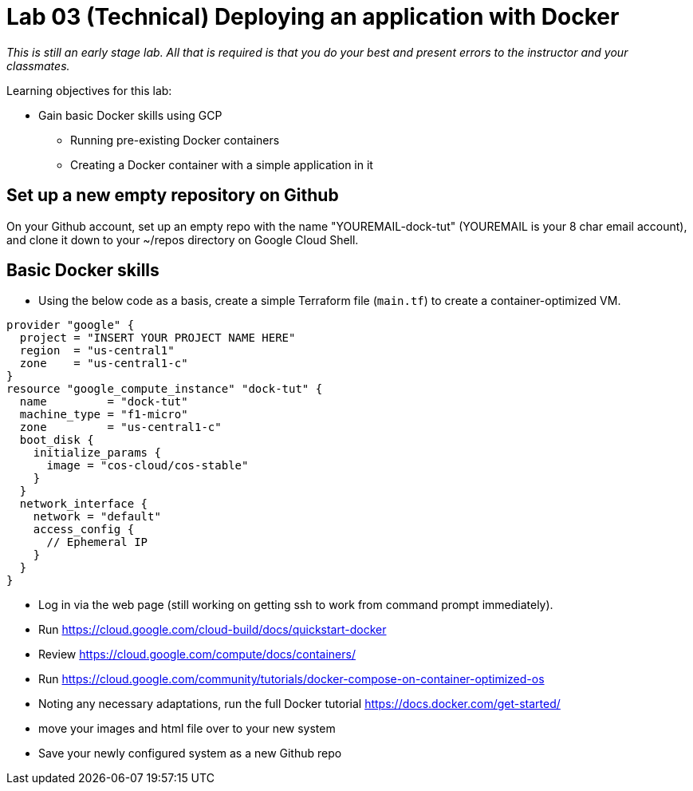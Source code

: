 = Lab 03 (Technical) Deploying an application with Docker

_This is still an early stage lab. All that is required is that you do your best and present errors to the instructor and your classmates._

Learning objectives for this lab:

* Gain basic Docker skills using GCP
** Running pre-existing Docker containers
** Creating a Docker container with a simple application in it

== Set up a new empty repository on Github

On your Github account, set up an empty repo with the name "YOUREMAIL-dock-tut" (YOUREMAIL is your 8 char email account), and clone it down to your ~/repos directory on Google Cloud Shell. 

== Basic Docker skills
* Using the below code as a basis, create a simple Terraform file (`main.tf`) to create a container-optimized VM. 

....
provider "google" {
  project = "INSERT YOUR PROJECT NAME HERE"
  region  = "us-central1"
  zone    = "us-central1-c"
}
resource "google_compute_instance" "dock-tut" {
  name         = "dock-tut"
  machine_type = "f1-micro"
  zone         = "us-central1-c"
  boot_disk {
    initialize_params {
      image = "cos-cloud/cos-stable"
    }
  }
  network_interface {
    network = "default"
    access_config {
      // Ephemeral IP
    }
  }
}

....

* Log in via the web page (still working on getting ssh to work from command prompt immediately).

* Run https://cloud.google.com/cloud-build/docs/quickstart-docker[^]

* Review https://cloud.google.com/compute/docs/containers/ 

* Run https://cloud.google.com/community/tutorials/docker-compose-on-container-optimized-os

* Noting any necessary adaptations, run the full Docker tutorial https://docs.docker.com/get-started/

* move your images and html file over to your new system

* Save your newly configured system as a new Github repo
